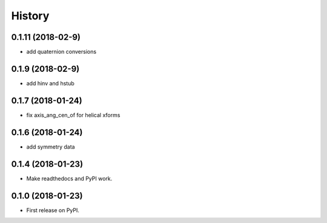 =======
History
=======

0.1.11 (2018-02-9)
------------------

* add quaternion conversions

0.1.9 (2018-02-9)
------------------

* add hinv and hstub

0.1.7 (2018-01-24)
------------------

* fix axis_ang_cen_of for helical xforms

0.1.6 (2018-01-24)
------------------

* add symmetry data

0.1.4 (2018-01-23)
------------------

* Make readthedocs and PyPI work.

0.1.0 (2018-01-23)
------------------

* First release on PyPI.
